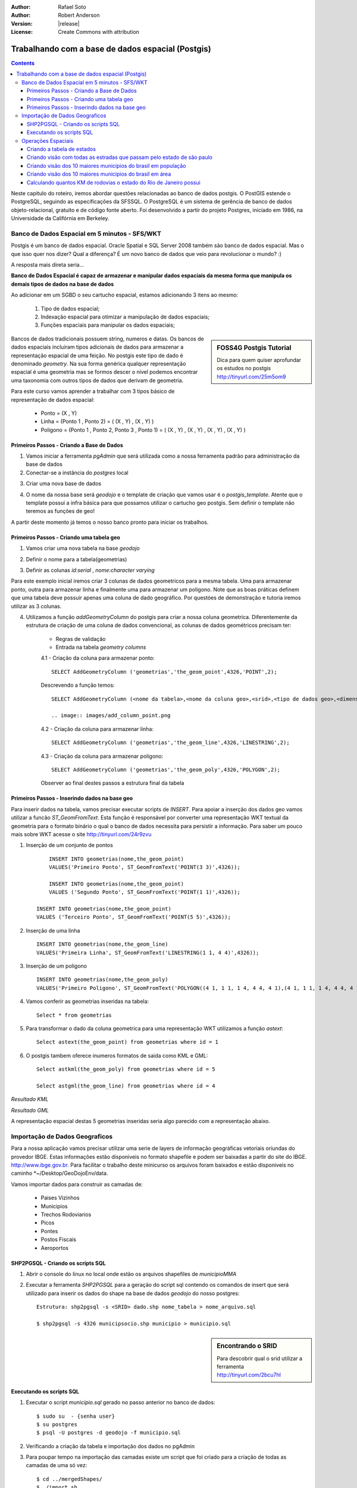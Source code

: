 :Author: Rafael Soto
:Author: Robert Anderson
:Version: |release|
:License: Create Commons with attribution

****************************************************
 Trabalhando com a base de dados espacial (Postgis)
****************************************************
   
.. contents::

Neste capitulo do roteiro, iremos abordar questões relacionadas ao banco de dados postgis. O PostGIS estende o PostgreSQL, seguindo as especificações da SFSSQL. O PostgreSQL é um sistema de gerência de banco de dados objeto-relacional, gratuito e de código fonte aberto. Foi desenvolvido a partir do projeto Postgres, iniciado em 1986, na Universidade da Califórnia em Berkeley.


###############################################
Banco de Dados Espacial em 5 minutos - SFS/WKT
###############################################

Postgis é um banco de dados espacial. Oracle Spatial e SQL Server 2008 também são banco de dados espacial. Mas o que isso quer nos dizer? Qual a diferença? É um novo banco de dados que veio para revolucionar o mundo? :)

A resposta mais direta seria...

**Banco de Dados Espacial é capaz de armazenar e manipular dados espaciais da mesma forma que manipula os demais tipos de dados na base de dados** 

Ao adicionar em um SGBD o seu cartucho espacial, estamos adicionando 3 itens ao mesmo:

   #. Tipo de dados espacial;
   #. Indexação espacial para otimizar a manipulação de dados espaciais;
   #. Funções espaciais para manipular os dados espaciais;

.. sidebar:: FOSS4G Postgis Tutorial

	Dica para quem quiser aprofundar os estudos no postgis
	http://tinyurl.com/25m5om9

Bancos de dados tradicionais possuem string, numeros e datas. Os bancos de dados espaciais incluiram tipos adicionais de dados para armazenar a representação espacial de uma feição. No postgis este tipo de dado é denominado *geometry*. Na sua forma genérica qualquer representação espacial é uma geometria mas se formos descer o nível podemos encontrar uma taxonomia com outros tipos de dados que derivam de geometria.


.. image:: images/sfs.png
	:scale: 60
	
Para este curso vamos aprender a trabalhar com 3 tipos básico de representação de dados espacial:

	* Ponto = (X , Y)
	* Linha = (Ponto 1 , Ponto 2) = ( (X , Y) , (X , Y) )
	* Poligono = (Ponto 1 , Ponto 2, Ponto 3 , Ponto 1) = ( (X , Y) , (X , Y) , (X , Y) , (X , Y) )
	
	
.. image:: images/sfs2.png
	:scale: 60
		

Primeiros Passos - Criando a Base de Dados
========================================== 

1. Vamos iniciar a ferramenta *pgAdmin* que será utilizada como a nossa ferramenta padrão para administração da base de dados


2. Conectar-se a instância do *postgres* local 

.. image:: images/conectar_pgadmin.png
	:scale: 60

3. Criar uma nova base de dados

.. image:: images/criar_banco.png
	:scale: 60

4. O nome da nossa base será *geodojo* e o template de criação que vamos usar é o *postgis_template*. Atente que o template possui a infra básica para que possamos utilizar o cartucho geo postgis. Sem definir o template não teremos as funções de geo!

.. image:: images/criar_banco2.png
	:scale: 60

A partir deste momento já temos o nosso banco pronto para iniciar os trabalhos.




Primeiros Passos - Criando uma tabela geo
========================================== 

1. Vamos criar uma nova tabela na base *geodojo*

.. image:: images/new_table.png
	:scale: 60

2. Definir o nome para a tabela(geometrias) 

.. image:: images/nome_tabela.png
	:scale: 60

3. Definir as colunas *id:serial* , *nome:character varying*

.. image:: images/colunas_tabela.png
	:scale: 60

Para este exemplo inicial iremos criar 3 colunas de dados geometricos para a mesma tabela. Uma para armazenar ponto, outra para armazenar linha e finalmente uma para armazenar um poligono. Note que as boas práticas definem que uma tabela deve possuir apenas uma coluna de dado geográfico. Por questóes de demonstração e tutoria iremos utilizar as 3 colunas.

4. Utilizamos a função *addGeometryColumn* do postgis para criar a nossa coluna geometrica. Diferentemente da estrutura de criação de uma coluna de dados convencional, as colunas de dados geométricos precisam ter:

	* Regras de validação
	* Entrada na tabela *geometry columns*
	
	4.1 - Criação da coluna para armazenar ponto::
	
		SELECT AddGeometryColumn ('geometrias','the_geom_point',4326,'POINT',2);
	
	Descrevendo a função temos::
	
		SELECT AddGeometryColumn (<nome da tabela>,<nome da coluna geo>,<srid>,<tipo de dados geo>,<dimensoes>);

		.. image:: images/add_column_point.png

	
	4.2 - Criação da coluna para armazenar linha::
	
		SELECT AddGeometryColumn ('geometrias','the_geom_line',4326,'LINESTRING',2);
		
	4.3 - Criação da coluna para armazenar poligono::
	
		SELECT AddGeometryColumn ('geometrias','the_geom_poly',4326,'POLYGON',2);
	
	Observer ao final destes passos a estrutura final da tabela

		.. image:: images/estrutura_tabela_geo.png

	


Primeiros Passos - Inserindo dados na base geo
=============================================== 
	
Para inserir dados na tabela, vamos precisar executar scripts de *INSERT*. Para apoiar a inserção dos dados geo vamos utilizar a funcão *ST_GeomFromText*. Esta função é responsável por converter uma representação WKT textual da geometria para o formato binário o qual o banco de dados necessita para persistir a informação. Para saber um pouco mais sobre WKT acesse o site http://tinyurl.com/24r9zvu
		
1. Inserção de um conjunto de pontos ::
	
		INSERT INTO geometrias(nome,the_geom_point) 
		VALUES('Primeiro Ponto', ST_GeomFromText('POINT(3 3)',4326));
		
		INSERT INTO geometrias(nome,the_geom_point) 
		VALUES ('Segundo Ponto', ST_GeomFromText('POINT(1 1)',4326));
	    
	    INSERT INTO geometrias(nome,the_geom_point) 
	    VALUES ('Terceiro Ponto', ST_GeomFromText('POINT(5 5)',4326));


.. image:: images/add_point.png
	

2. Inserção de uma linha ::
	
		INSERT INTO geometrias(nome,the_geom_line) 
		VALUES('Primeira Linha', ST_GeomFromText('LINESTRING(1 1, 4 4)',4326));
		
3. Inserção de um poligono ::
	
		INSERT INTO geometrias(nome,the_geom_poly) 
		VALUES('Primeiro Poligono', ST_GeomFromText('POLYGON((4 1, 1 1, 1 4, 4 4, 4 1),(4 1, 1 1, 1 4, 4 4, 4 1))',4326));
		
		
4. Vamos conferir as geometrias inseridas na tabela::
	
		Select * from geometrias
	
.. image:: images/consulta_geometrias.png
	
5. Para transformar o dado da coluna geometrica para uma representação WKT utilizamos a função *astext*::
	
		Select astext(the_geom_point) from geometrias where id = 1
		
.. image:: images/astext.png

6. O postgis tambem oferece inumeros formatos de saida como KML e GML::
	
			Select astkml(the_geom_poly) from geometrias where id = 5
		
			Select astgml(the_geom_line) from geometrias where id = 4


*Resultado KML*

.. image:: images/askml.png	


*Resultado GML*
		
.. image:: images/asgml.png


	
A representação espacial destas 5 geometrias inseridas seria algo parecido com a representação abaixo. 

	
.. image:: images/plano.png

###############################
Importação de Dados Geograficos
###############################

Para a nossa aplicação vamos precisar utilizar uma serie de layers de informação geográficas vetoriais oriundas do provedor IBGE. Estas informações estão disponiveis no formato shapefile e podem ser baixadas a partir do site do IBGE. http://www.ibge.gov.br. Para facilitar o trabalho deste minicurso os arquivos foram baixados e estão disponiveis no caminho *~/Desktop/GeoDojoEnv/data.

Vamos importar dados para construir as camadas de:

	* Paises Vizinhos
	* Municipios
	* Trechos Rodoviarios
	* Picos
	* Pontes
	* Postos Fiscais
	* Aeroportos 


SHP2PGSQL - Criando os scripts SQL
==================================

1. Abrir o console do linux no local onde estão os arquivos shapefiles de *municipioMMA*

2. Executar a ferramenta *SHP2PGSQL* para a geração do script sql contendo os comandos de insert que será utilizado para inserir os dados do shape na base de dados *geodojo* do nosso postgres::

	Estrutura: shp2pgsql -s <SRID> dado.shp nome_tabela > nome_arquivo.sql
	
	$ shp2pgsql -s 4326 municipsocio.shp municipio > municipio.sql
	
.. sidebar:: Encontrando o SRID

	Para descobrir qual o srid utilizar
	a ferramenta http://tinyurl.com/2bcu7hl

Executando os scripts SQL
==================================
	
1. Executar o script *municipio.sql* gerado no passo anterior no banco de dados::

	$ sudo su  - {senha user}
 	$ su postgres
	$ psql -U postgres -d geodojo -f municipio.sql
	
2. Verificando a criação da tabela e importação dos dados no pgAdmin


.. image:: images/listagem_municipio.png

3. Para poupar tempo na importação das camadas existe um script que foi criado para a criação de todas as camadas de uma só vez::

	$ cd ../mergedShapes/
	$ ./import.sh
	
4. Para questões de performance vamos executar o script index.sh que é responsavel pela criação dos indices espaciais para todas as tabelas
	
	$ ./index.sh

	
5. Verificando a criação de todas as tabelas restantes no pgAdmin

.. image:: images/lista_tabelas.png		

	
###################
Operações Espaciais
###################


Criando a tabela de estados
============================

Para obtermos os poligonos dos estados precisamos realizar uma operação espacial. O postgis disponibiliza uma função *ST_UNION* que é capaz de unir um conjunto de poligonos e gerar apenas um único poligono. Vamos utilizar esta função para agrupar os poligonos dos municipios de um estado e obter o mesmo.

1. Executar a instrução sql para criação da tabela de UF::

		CREATE TABLE uf
	(
	  id serial NOT NULL,
	  nome character varying(254),
	  the_geom geometry,
	  CONSTRAINT uf_pkey PRIMARY KEY (id),
	  CONSTRAINT enforce_dims_the_geom CHECK (st_ndims(the_geom) = 2),
	  CONSTRAINT enforce_geotype_the_geom CHECK (geometrytype(the_geom) = 'MULTIPOLYGON'::text OR the_geom IS NULL),
	  CONSTRAINT enforce_srid_the_geom CHECK (st_srid(the_geom) = 4326)
	)
	WITH (
	  OIDS=FALSE
	);
	ALTER TABLE uf OWNER TO postgres;
	
2. Executar a instrução sql para união e geração das geometrias dos estados::

	INSERT INTO uf (nome,the_geom)
	SELECT uf, multi(ST_UNION(the_geom)) from municipio group by uf
	
Note que a operação de união é uma das funções de grande custo computacional logo a mesma pode demorar alguns segundos para ser executada.

3. Ao final teremos 27 registros na tabela de uf que representam todos os estados do brasil e o distrito federal.

.. image:: images/union_municipio.png		


Criando visão com todas as estradas que passam pelo estado de são paulo
=======================================================================

A potencialidade de um banco de dados espacial é avaliada numa situação como a descrita neste tópico: Precisamos realizar um "join" entre o estado de são paulo e as estradas brasileiras sendo que na tabela de estradas e rodovias não temos nenhuma associação(chave estrangeira) com a tabela de UF. Como resolver? Simples!... utilizando as funções de análise topológica que possibilite um "join" espacial.

1. Primeiro vamos criar a consulta que nos retorna os dados que precisamos::

	SELECT rodovia.gid, rodovia.sigla, rodovia.the_geom
	FROM via_rodoviaria rodovia, uf
	WHERE uf.nome = 'SP' AND ST_INTERSECTS(rodovia.the_geom,uf.the_geom)

2. Agora vamos criar uma view com o resultado da consulta para utilizarmos futuramente no nosso servidor de mapas::

	CREATE VIEW rodovias_sp AS
	SELECT rodovia.gid, rodovia.sigla, rodovia.the_geom
	FROM via_rodoviaria rodovia, uf
	WHERE uf.nome = 'SP' AND ST_INTERSECTS(rodovia.the_geom,uf.the_geom)


Criando visão dos 10 maiores municipios do brasil em população
==============================================================

1. Primeiro vamos criar a consulta que nos retorna os 10 maiores municipios por população::

	SELECT 
	
	  municipio.nome, 
	  municipio.uf, 
	  CAST(municipio.pop00 as numeric) as populacao, 
	  municipio.the_geom
	FROM 
	  public.municipio
	ORDER BY
	  CAST(municipio.pop00 as numeric) DESC
	
	LIMIT 10;

2. Agora vamos criar uma view para utilizarmos futuramente::

	CREATE VIEW municipio_pop AS
	SELECT 
	  municipio.nome, 
	  municipio.uf, 
	  CAST(municipio.pop00 as numeric) as populacao, 
	  municipio.the_geom
	FROM 
	  public.municipio
	ORDER BY
	  CAST(municipio.pop00 as numeric) DESC
	
	LIMIT 10

Criando visão dos 10 maiores municipios do brasil em área
=============================================================

1. Para descobrir a área de um poligono, utilizamos a funcão *ST_AREA*. Vamos precisar usar a função *ST_TRANSFORM* para obter os valores de área em metros. Para a função ST_TRANSFORM funcionar corretamente vamos precisar inserir a seguinte linha no banco de dados::

	INSERT into spatial_ref_sys (srid, auth_name, auth_srid, proj4text, srtext) values ( 96687, 'sr-org', 6687, '+proj=poly +lat_0=0 +lon_0=-54 +x_0=5000000 
	+y_0=10000000 +ellps=GRS80 +towgs84=0,0,0,0,0,0,0 +units=m +no_defs ', 'PROJCS["SIRGAS 2000 / Brazil Polyconic",GEOGCS["SIRGAS 2000",DATUM
	["Sistema_de_Referencia_Geocentrico_para_America_del_Sur_2000",SPHEROID["GRS 1980",6378137,298.257222101,AUTHORITY["EPSG","7019"]],TOWGS84
	[0,0,0,0,0,0,0],AUTHORITY["EPSG","6674"]],PRIMEM["Greenwich",0,AUTHORITY["EPSG","8901"]],UNIT["degree",0.01745329251994328,AUTHORITY
	["EPSG","9122"]],AUTHORITY["EPSG","4674"]],PROJECTION["Polyconic"],PARAMETER["latitude_of_origin",0],PARAMETER["central_meridian",-54],PARAMETER
	["false_easting",5000000],PARAMETER["false_northing",10000000],UNIT["metre",1,AUTHORITY["EPSG","9001"]]]');

2. Na sequencia vamos criar a consulta::

	SELECT 
	  municipio.nome, 
	  municipio.uf,
	  ST_AREA(ST_TRANSFORM(municipio.the_geom,96687)) as area, 
	  municipio.the_geom
	FROM 
	  public.municipio
	ORDER BY
	  ST_AREA(municipio.the_geom) DESC
	
	LIMIT 10;
	
3. Criar uma view para consultas futuras::

	CREATE VIEW municipio_area AS
	SELECT 
	  municipio.nome, 
	  municipio.uf,
	  ST_AREA(ST_TRANSFORM(municipio.the_geom,96687)) as area, 
	  municipio.the_geom
	FROM 
	  public.municipio
	ORDER BY
	  ST_AREA(municipio.the_geom) DESC
	
	LIMIT 10;


Calculando quantos KM de rodovias o estado do Rio de Janeiro possui
===================================================================


1. Primeiro vamos encontrar todas as rodovias que cruzam o estado do rio::

	SELECT rodovia.sigla
	FROM via_rodoviaria rodovia, uf
	WHERE uf.nome = 'RJ' AND ST_INTERSECTS(rodovia.the_geom,uf.the_geom)
	
2. Agora vamos calcular o tamanho de cada rodovia em km somente para os trechos que estão dentro do estado do rio::

	SELECT 
		sum(ST_LENGTH(ST_TRANSFORM(
		ST_Intersection(rodovia.the_geom,uf.the_geom),96687))
		) / 1000 as km,
		
		rodovia.sigla
	FROM via_rodoviaria rodovia, uf
	WHERE uf.nome = 'RJ' AND ST_INTERSECTS(rodovia.the_geom,uf.the_geom)
	GROUP BY rodovia.sigla
	
3. Agora vamos calcular o somatorio total em km::

		SELECT 
		sum(ST_LENGTH(ST_TRANSFORM(
		ST_Intersection(rodovia.the_geom,uf.the_geom),96687))
		) / 1000 as km
		
	FROM via_rodoviaria rodovia, uf
	WHERE uf.nome = 'RJ' AND ST_INTERSECTS(rodovia.the_geom,uf.the_geom)
	
4. Para finalizar vamos criar uma tabela contendo apenas os trechos das rodovias federais que cruzam o estado do rio. Para cada trecho vamos disponibilizar o valor em km do seu tamanho, a sua sigla e a geometria resultado::

	CREATE TABLE trechos_br_rio AS
	SELECT 
		sum(ST_LENGTH(ST_TRANSFORM(
		ST_Intersection(rodovia.the_geom,uf.the_geom),96687))
		) / 1000 as km,
		rodovia.sigla,
		ST_Intersection(rodovia.the_geom,uf.the_geom)
		
	FROM via_rodoviaria rodovia, uf
	WHERE uf.nome = 'RJ' AND rodovia.sigla like '%BR%' AND ST_INTERSECTS(rodovia.the_geom,uf.the_geom)
	GROUP BY rodovia.sigla, rodovia.the_geom, uf.the_geom
	

Finalizamos os trabalhos desta etapa com o postgis. Na próxima etapa, veremos como acessar bases de dados espaciais na plataforma Java.	


